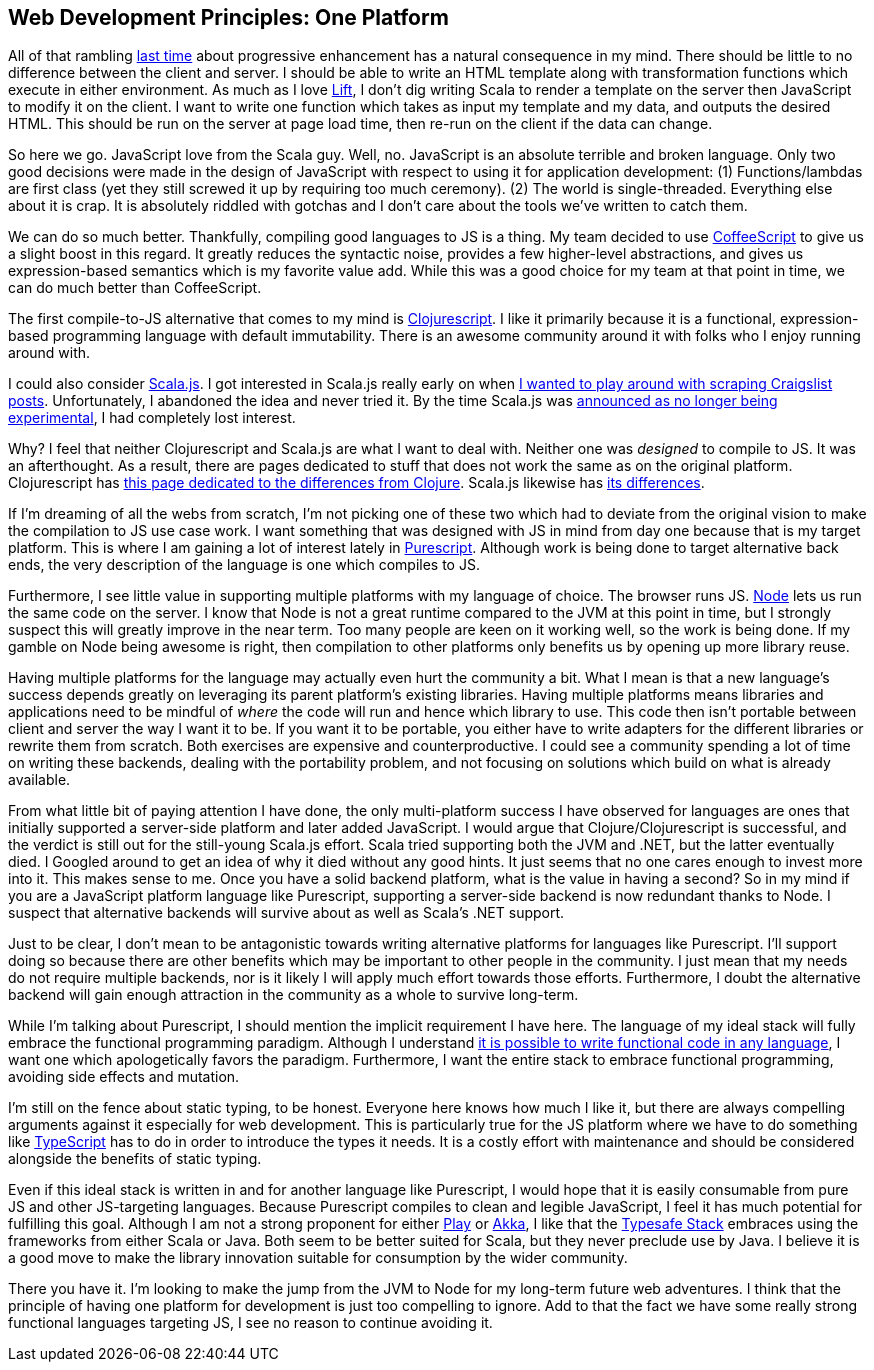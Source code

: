 :keywords: web-development-principles, web-development, functional-programming, purescript
:description: In this post I explain the principle that most greatly deviates from my current position: developing for one platform
:published: 2015-06-03T06:00:00-0500
:updated: 2015-06-03T06:00:00-0500

== Web Development Principles: One Platform

All of that rambling http://proseand.co.nz/2015/05/31/wdp-progressive-enhancement/[last time] about progressive enhancement has a natural consequence in my mind.
There should be little to no difference between the client and server.
I should be able to write an HTML template along with transformation functions which execute in either environment.
As much as I love http://liftweb.net/[Lift], I don't dig writing Scala to render a template on the server then JavaScript to modify it on the client.
I want to write one function which takes as input my template and my data, and outputs the desired HTML.
This should be run on the server at page load time, then re-run on the client if the data can change.

So here we go.
JavaScript love from the Scala guy.
Well, no.
JavaScript is an absolute terrible and broken language.
Only two good decisions were made in the design of JavaScript with respect to using it for application development:
(1) Functions/lambdas are first class (yet they still screwed it up by requiring too much ceremony).
(2) The world is single-threaded.
Everything else about it is crap.
It is absolutely riddled with gotchas and I don't care about the tools we've written to catch them.

We can do so much better.
Thankfully, compiling good languages to JS is a thing.
My team decided to use http://coffeescript.org/[CoffeeScript] to give us a slight boost in this regard.
It greatly reduces the syntactic noise, provides a few higher-level abstractions, and gives us expression-based semantics which is my favorite value add.
While this was a good choice for my team at that point in time, we can do much better than CoffeeScript.

The first compile-to-JS alternative that comes to my mind is https://github.com/clojure/clojurescript[Clojurescript].
I like it primarily because it is a functional, expression-based programming language with default immutability.
There is an awesome community around it with folks who I enjoy running around with.

I could also consider http://www.scala-js.org/[Scala.js].
I got interested in Scala.js really early on when https://groups.google.com/forum/#!topic/scala-js/gYPl16lPe5I[I wanted to play around with scraping Craigslist posts].
Unfortunately, I abandoned the idea and never tried it.
By the time Scala.js was http://www.scala-lang.org/news/2015/02/05/scala-js-no-longer-experimental.html[announced as no longer being experimental], I had completely lost interest.

Why?
I feel that neither Clojurescript and Scala.js are what I want to deal with.
Neither one was _designed_ to compile to JS.
It was an afterthought.
As a result, there are pages dedicated to stuff that does not work the same as on the original platform.
Clojurescript has https://github.com/clojure/clojurescript/wiki/Differences-from-Clojure[this page dedicated to the differences from Clojure].
Scala.js likewise has http://www.scala-js.org/doc/semantics.html[its differences].

If I'm dreaming of all the webs from scratch, I'm not picking one of these two which had to deviate from the original vision to make the compilation to JS use case work.
I want something that was designed with JS in mind from day one because that is my target platform.
This is where I am gaining a lot of interest lately in http://purescript.org/[Purescript].
Although work is being done to target alternative back ends, the very description of the language is one which compiles to JS.

Furthermore, I see little value in supporting multiple platforms with my language of choice.
The browser runs JS.
https://nodejs.org/[Node] lets us run the same code on the server.
I know that Node is not a great runtime compared to the JVM at this point in time, but I strongly suspect this will greatly improve in the near term.
Too many people are keen on it working well, so the work is being done.
If my gamble on Node being awesome is right, then compilation to other platforms only benefits us by opening up more library reuse.

Having multiple platforms for the language may actually even hurt the community a bit.
What I mean is that a new language's success depends greatly on leveraging its parent platform's existing libraries.
Having multiple platforms means libraries and applications need to be mindful of _where_ the code will run and hence which library to use.
This code then isn't portable between client and server the way I want it to be.
If you want it to be portable, you either have to write adapters for the different libraries or rewrite them from scratch.
Both exercises are expensive and counterproductive.
I could see a community spending a lot of time on writing these backends, dealing with the portability problem, and not focusing on solutions which build on what is already available.

From what little bit of paying attention I have done, the only multi-platform success I have observed for languages are ones that initially supported a server-side platform and later added JavaScript.
I would argue that Clojure/Clojurescript is successful, and the verdict is still out for the still-young Scala.js effort.
Scala tried supporting both the JVM and .NET, but the latter eventually died.
I Googled around to get an idea of why it died without any good hints.
It just seems that no one cares enough to invest more into it.
This makes sense to me.
Once you have a solid backend platform, what is the value in having a second?
So in my mind if you are a JavaScript platform language like Purescript, supporting a server-side backend is now redundant thanks to Node.
I suspect that alternative backends will survive about as well as Scala's .NET support.

Just to be clear, I don't mean to be antagonistic towards writing alternative platforms for languages like Purescript.
I'll support doing so because there are other benefits which may be important to other people in the community.
I just mean that my needs do not require multiple backends, nor is it likely I will apply much effort towards those efforts.
Furthermore, I doubt the alternative backend will gain enough attraction in the community as a whole to survive long-term.

While I'm talking about Purescript, I should mention the implicit requirement I have here.
The language of my ideal stack will fully embrace the functional programming paradigm.
Although I understand http://proseand.co.nz/2014/08/11/javascript-is-not-a-functional-language/[it is possible to write functional code in any language], I want one which apologetically favors the paradigm.
Furthermore, I want the entire stack to embrace functional programming, avoiding side effects and mutation.

I'm still on the fence about static typing, to be honest.
Everyone here knows how much I like it, but there are always compelling arguments against it especially for web development.
This is particularly true for the JS platform where we have to do something like http://www.typescriptlang.org/[TypeScript] has to do in order to introduce the types it needs.
It is a costly effort with maintenance and should be considered alongside the benefits of static typing.

Even if this ideal stack is written in and for another language like Purescript, I would hope that it is easily consumable from pure JS and other JS-targeting languages.
Because Purescript compiles to clean and legible JavaScript, I feel it has much potential for fulfilling this goal.
Although I am not a strong proponent for either https://www.playframework.com/[Play] or http://akka.io/[Akka], I like that the http://www.typesafe.com/products/typesafe-reactive-platform[Typesafe Stack] embraces using the frameworks from either Scala or Java.
Both seem to be better suited for Scala, but they never preclude use by Java.
I believe it is a good move to make the library innovation suitable for consumption by the wider community.

There you have it.
I'm looking to make the jump from the JVM to Node for my long-term future web adventures.
I think that the principle of having one platform for development is just too compelling to ignore.
Add to that the fact we have some really strong functional languages targeting JS, I see no reason to continue avoiding it.